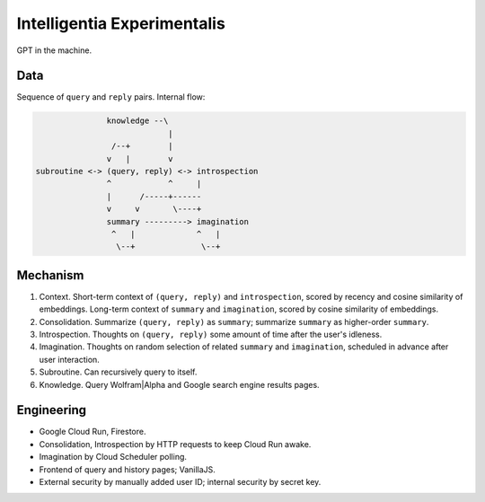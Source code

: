 Intelligentia Experimentalis
============================

GPT in the machine.


Data
----

Sequence of ``query`` and ``reply`` pairs. Internal flow:

.. code-block:: none

                  knowledge --\
                               |
                   /--+        |
                  v   |        v
   subroutine <-> (query, reply) <-> introspection
                  ^            ^     |
                  |      /-----+------
                  v     v       \----+
                  summary ---------> imagination
                   ^   |             ^   |
                    \--+              \--+


Mechanism
---------

1. Context. Short-term context of ``(query, reply)`` and ``introspection``,
   scored by recency and cosine similarity of embeddings.
   Long-term context of ``summary`` and ``imagination``,
   scored by cosine similarity of embeddings.

2. Consolidation. Summarize ``(query, reply)`` as ``summary``;
   summarize ``summary`` as higher-order ``summary``.

3. Introspection. Thoughts on ``(query, reply)``
   some amount of time after the user's idleness.

4. Imagination. Thoughts on random selection of related ``summary`` and ``imagination``,
   scheduled in advance after user interaction.

5. Subroutine. Can recursively query to itself.

6. Knowledge. Query Wolfram|Alpha and Google search engine results pages.


Engineering
-----------

- Google Cloud Run, Firestore.
- Consolidation, Introspection by HTTP requests to keep Cloud Run awake.
- Imagination by Cloud Scheduler polling.
- Frontend of query and history pages; VanillaJS.
- External security by manually added user ID; internal security by secret key.
